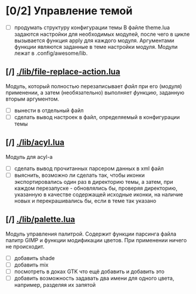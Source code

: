 * [0/2] Управление темой
  - [ ] продумать структуру конфигурации темы
	В файле theme.lua задаются настройки для необходимых модулей,
	после чего в цикле вызывается функция apply для каждого модуля.
	Аргументами функции являются заданные в теме настройки модуля.
	Модули лежат в .config/awesome/lib.
** [/] [[./lib/file-replace-action.lua]]
   Модуль, который полностью перезаписывает /файл/ при его (модуля) применении,
   а затем (необязательно) выполняет /функцию/, заданную вторым аргументом.
   - [ ] вынести в отдельный файл 
   - [ ] сделать вывод настроек в файл, определяемый в конфигурации темы 
** [/] [[./lib/acyl.lua]]
   Модуль для acyl-а
   - [ ] сделать вывод прочитанных парсером данных в xml файл
   - [ ] выяснить, возможно ли сделать так, чтобы иконки экспортировались 
	 один раз в директорию темы, а затем, при каждом перезапуске - 
	 обновлялись бы, проверяя директорию, указанную в качестве
	 содержащей исходные иконки, на наличие новых и перекрашивались
	 бы, если в теме так указано
** [/] [[./lib/palette.lua]]
   Модуль управления палитрой. Содержит функции парсинга файла палитр GIMP и функции
   модификации цветов. При применении ничего не происходит.
   - [ ] добавить shade
   - [ ] добавить mix
   - [ ] посмотреть в доках GTK что ещё добавить и добавить это
   - [ ] добавить возможность задавать два имени для одного цвета, например,
	 разделяя их запятой
   
	 
